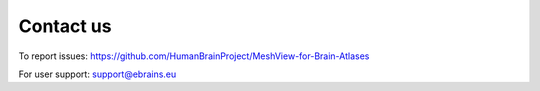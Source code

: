 **Contact us** 
---------------
To report issues: https://github.com/HumanBrainProject/MeshView-for-Brain-Atlases

For user support: support@ebrains.eu
